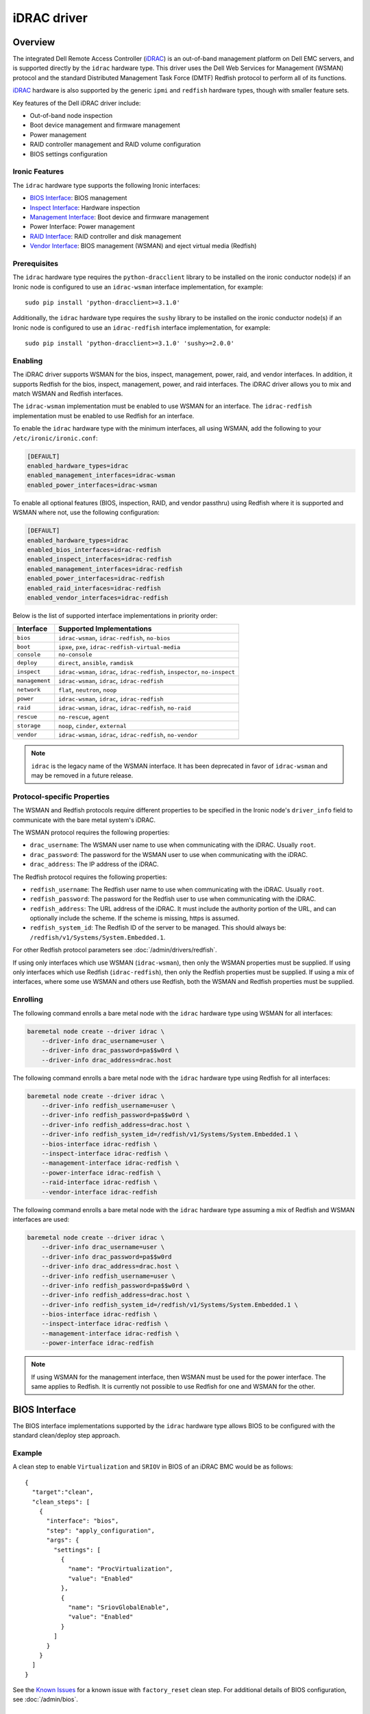 ============
iDRAC driver
============

Overview
========

The integrated Dell Remote Access Controller (iDRAC_) is an out-of-band
management platform on Dell EMC servers, and is supported directly by
the ``idrac`` hardware type. This driver uses the Dell Web Services for
Management (WSMAN) protocol and the standard Distributed Management Task
Force (DMTF) Redfish protocol to perform all of its functions.

iDRAC_ hardware is also supported by the generic ``ipmi`` and ``redfish``
hardware types, though with smaller feature sets.

Key features of the Dell iDRAC driver include:

* Out-of-band node inspection
* Boot device management and firmware management
* Power management
* RAID controller management and RAID volume configuration
* BIOS settings configuration

Ironic Features
---------------

The ``idrac`` hardware type supports the following Ironic interfaces:

* `BIOS Interface`_: BIOS management
* `Inspect Interface`_: Hardware inspection
* `Management Interface`_: Boot device and firmware management
* Power Interface: Power management
* `RAID Interface`_: RAID controller and disk management
* `Vendor Interface`_: BIOS management (WSMAN) and eject virtual media
  (Redfish)

Prerequisites
-------------

The ``idrac`` hardware type requires the ``python-dracclient`` library
to be installed on the ironic conductor node(s) if an Ironic node is
configured to use an ``idrac-wsman`` interface implementation, for example::

    sudo pip install 'python-dracclient>=3.1.0'

Additionally, the ``idrac`` hardware type requires the ``sushy`` library
to be installed on the ironic conductor node(s) if an Ironic node is
configured to use an ``idrac-redfish`` interface implementation, for example::

   sudo pip install 'python-dracclient>=3.1.0' 'sushy>=2.0.0'

Enabling
--------

The iDRAC driver supports WSMAN for the bios, inspect, management, power,
raid, and vendor interfaces. In addition, it supports Redfish for
the bios, inspect, management, power, and raid interfaces. The iDRAC driver
allows you to mix and match WSMAN and Redfish interfaces.

The ``idrac-wsman`` implementation must be enabled to use WSMAN for
an interface. The ``idrac-redfish`` implementation must be enabled
to use Redfish for an interface.

To enable the ``idrac`` hardware type with the minimum interfaces,
all using WSMAN, add the following to your ``/etc/ironic/ironic.conf``:

.. code-block:: ini

    [DEFAULT]
    enabled_hardware_types=idrac
    enabled_management_interfaces=idrac-wsman
    enabled_power_interfaces=idrac-wsman

To enable all optional features (BIOS, inspection, RAID, and vendor passthru)
using Redfish where it is supported and WSMAN where not, use the
following configuration:

.. code-block:: ini

    [DEFAULT]
    enabled_hardware_types=idrac
    enabled_bios_interfaces=idrac-redfish
    enabled_inspect_interfaces=idrac-redfish
    enabled_management_interfaces=idrac-redfish
    enabled_power_interfaces=idrac-redfish
    enabled_raid_interfaces=idrac-redfish
    enabled_vendor_interfaces=idrac-redfish

Below is the list of supported interface implementations in priority
order:

================     ===================================================
Interface            Supported Implementations
================     ===================================================
``bios``             ``idrac-wsman``, ``idrac-redfish``, ``no-bios``
``boot``             ``ipxe``, ``pxe``, ``idrac-redfish-virtual-media``
``console``          ``no-console``
``deploy``           ``direct``, ``ansible``, ``ramdisk``
``inspect``          ``idrac-wsman``, ``idrac``, ``idrac-redfish``,
                     ``inspector``, ``no-inspect``
``management``       ``idrac-wsman``, ``idrac``, ``idrac-redfish``
``network``          ``flat``, ``neutron``, ``noop``
``power``            ``idrac-wsman``, ``idrac``, ``idrac-redfish``
``raid``             ``idrac-wsman``, ``idrac``, ``idrac-redfish``, ``no-raid``
``rescue``           ``no-rescue``, ``agent``
``storage``          ``noop``, ``cinder``, ``external``
``vendor``           ``idrac-wsman``, ``idrac``, ``idrac-redfish``,
                     ``no-vendor``
================     ===================================================

.. NOTE::
   ``idrac`` is the legacy name of the WSMAN interface. It has been
   deprecated in favor of ``idrac-wsman`` and may be removed in a
   future release.

Protocol-specific Properties
----------------------------

The WSMAN and Redfish protocols require different properties to be specified
in the Ironic node's ``driver_info`` field to communicate with the bare
metal system's iDRAC.

The WSMAN protocol requires the following properties:

* ``drac_username``: The WSMAN user name to use when communicating
  with the iDRAC. Usually ``root``.
* ``drac_password``: The password for the WSMAN user to use when
  communicating with the iDRAC.
* ``drac_address``: The IP address of the iDRAC.

The Redfish protocol requires the following properties:

* ``redfish_username``: The Redfish user name to use when
  communicating with the iDRAC. Usually ``root``.
* ``redfish_password``: The password for the Redfish user to use
  when communicating with the iDRAC.
* ``redfish_address``: The URL address of the iDRAC. It must include the
  authority portion of the URL, and can optionally include the scheme. If
  the scheme is missing, https is assumed.
* ``redfish_system_id``: The Redfish ID of the server to be
  managed. This should always be: ``/redfish/v1/Systems/System.Embedded.1``.

For other Redfish protocol parameters see :doc:`/admin/drivers/redfish`.

If using only interfaces which use WSMAN (``idrac-wsman``), then only
the WSMAN properties must be supplied. If using only interfaces which
use Redfish (``idrac-redfish``), then only the Redfish properties must be
supplied. If using a mix of interfaces, where some use WSMAN and others
use Redfish, both the WSMAN and Redfish properties must be supplied.

Enrolling
---------

The following command enrolls a bare metal node with the ``idrac``
hardware type using WSMAN for all interfaces:

.. code-block:: bash

    baremetal node create --driver idrac \
        --driver-info drac_username=user \
        --driver-info drac_password=pa$$w0rd \
        --driver-info drac_address=drac.host

The following command enrolls a bare metal node with the ``idrac``
hardware type using Redfish for all interfaces:

.. code-block:: bash

    baremetal node create --driver idrac \
        --driver-info redfish_username=user \
        --driver-info redfish_password=pa$$w0rd \
        --driver-info redfish_address=drac.host \
        --driver-info redfish_system_id=/redfish/v1/Systems/System.Embedded.1 \
        --bios-interface idrac-redfish \
        --inspect-interface idrac-redfish \
        --management-interface idrac-redfish \
        --power-interface idrac-redfish \
        --raid-interface idrac-redfish \
        --vendor-interface idrac-redfish

The following command enrolls a bare metal node with the ``idrac``
hardware type assuming a mix of Redfish and WSMAN interfaces are used:

.. code-block:: bash

    baremetal node create --driver idrac \
        --driver-info drac_username=user \
        --driver-info drac_password=pa$$w0rd
        --driver-info drac_address=drac.host \
        --driver-info redfish_username=user \
        --driver-info redfish_password=pa$$w0rd \
        --driver-info redfish_address=drac.host \
        --driver-info redfish_system_id=/redfish/v1/Systems/System.Embedded.1 \
        --bios-interface idrac-redfish \
        --inspect-interface idrac-redfish \
        --management-interface idrac-redfish \
        --power-interface idrac-redfish

.. NOTE::
   If using WSMAN for the management interface, then WSMAN must be  used
   for the power interface. The same applies to Redfish. It is currently not
   possible to use Redfish for one and WSMAN for the other.

BIOS Interface
==============

The BIOS interface implementations supported by the ``idrac`` hardware type
allows BIOS to be configured with the standard clean/deploy step approach.

Example
-------
A clean step to enable ``Virtualization`` and ``SRIOV`` in BIOS of an iDRAC
BMC would be as follows::

  {
    "target":"clean",
    "clean_steps": [
      {
        "interface": "bios",
        "step": "apply_configuration",
        "args": {
          "settings": [
            {
              "name": "ProcVirtualization",
              "value": "Enabled"
            },
            {
              "name": "SriovGlobalEnable",
              "value": "Enabled"
            }
          ]
        }
      }
    ]
  }

See the `Known Issues`_ for a known issue with ``factory_reset`` clean step.
For additional details of BIOS configuration, see :doc:`/admin/bios`.

Inspect Interface
=================

The Dell iDRAC out-of-band inspection process catalogs all the same
attributes of the server as the IPMI driver. Unlike IPMI, it does this
without requiring the system to be rebooted, or even to be powered on.
Inspection is performed using the Dell WSMAN or Redfish protocol directly
without affecting the operation of the system being inspected.

The inspection discovers the following properties:

* ``cpu_arch``: cpu architecture
* ``cpus``: number of cpus
* ``local_gb``: disk size in gigabytes
* ``memory_mb``: memory size in megabytes

Extra capabilities:

* ``boot_mode``: UEFI or BIOS boot mode.
* ``pci_gpu_devices``: number of GPU devices connected to the bare metal.

It also creates baremetal ports for each NIC port detected in the system.
The ``idrac-wsman`` inspect interface discovers which NIC ports are
configured to PXE boot and sets ``pxe_enabled`` to ``True`` on those ports.
The ``idrac-redfish`` inspect interface does not currently set ``pxe_enabled``
on the ports. The user should ensure that ``pxe_enabled`` is set correctly on
the ports following inspection with the ``idrac-redfish`` inspect interface.

Management Interface
====================

The management interface for ``idrac-redfish`` supports:

* updating firmware on nodes using a manual cleaning step. See
  :doc:`/admin/drivers/redfish` for more information on firmware update
  support.
* updating system and getting its inventory using configuration molds. For more
  information see `Import and export configuration`_.


Import and export configuration
-------------------------------

The clean and deploy steps provided in this section allow to configure the
system and collect the system inventory using configuration mold files.

The introduction of this feature in the Wallaby release is experimental.

These steps are:

* ``export_configuration`` with the ``export_configuration_location`` input
  parameter to export the configuration from the existing system.
* ``import_configuration`` with the ``import_configuration_location`` input
  parameter to import the existing configuration mold into the system.
* ``import_export_configuration`` with the ``export_configuration_location``
  and ``import_configuration_location`` input parameters. This step combines
  the previous two steps into one step that first imports existing
  configuration mold into system, then exports the resulting configuration.

The input parameters provided include the URL where the configuration mold is
to be stored after the export, or the reference location for an import. For
more information on setting up storage and available options see
`Storage setup`_.

Configuration molds are JSON files that contain three top-level sections:
``bios``, ``raid`` and ``oem``. The following is an example of a configuration
mold:

.. code-block::

  {
    "bios": {
      "reset": false,
      "settings": [
        {
          "name": "ProcVirtualization",
          "value": "Enabled"
        },
        {
          "name": "MemTest",
          "value": "Disabled"
        }
      ]
    }
    "raid": {
      "create_nonroot_volumes": true,
      "create_root_volume": true,
      "delete_existing": false,
      "target_raid_config": {
        "logical_disks": [
          {
            "size_gb": 50,
            "raid_level": "1+0",
            "controller": "RAID.Integrated.1-1",
            "volume_name": "root_volume",
            "is_root_volume": true,
            "physical_disks": [
              "Disk.Bay.0:Encl.Int.0-1:RAID.Integrated.1-1",
              "Disk.Bay.1:Encl.Int.0-1:RAID.Integrated.1-1"
            ]
          },
          {
            "size_gb": 100,
            "raid_level": "5",
            "controller": "RAID.Integrated.1-1",
            "volume_name": "data_volume",
            "physical_disks": [
              "Disk.Bay.2:Encl.Int.0-1:RAID.Integrated.1-1",
              "Disk.Bay.3:Encl.Int.0-1:RAID.Integrated.1-1",
              "Disk.Bay.4:Encl.Int.0-1:RAID.Integrated.1-1"
            ]
          }
        ]
      }
    }
    "oem": {
      "interface": "idrac-redfish",
      "data": {
        "SystemConfiguration": {
          "Model": "PowerEdge R640",
          "ServiceTag": "8CY9Z99",
          "TimeStamp": "Fri Jun 26 08:43:15 2020",
          "Components": [
            {
              [...]
              "FQDD": "NIC.Slot.1-1-1",
              "Attributes": [
                {
                "Name": "BlnkLeds",
                "Value": "15",
                "Set On Import": "True",
                "Comment": "Read and Write"
                },
                {
                "Name": "VirtMacAddr",
                "Value": "00:00:00:00:00:00",
                "Set On Import": "False",
                "Comment": "Read and Write"
                },
                {
                "Name": "VirtualizationMode",
                "Value": "NONE",
                "Set On Import": "True",
                "Comment": "Read and Write"
                },
              [...]
              ]
            }
          ]
        }
    }
  }

Currently, the OEM section is the only section that is supported. The OEM
section uses the iDRAC Server Configuration Profile (SCP) and can be edited as
necessary if it complies with the SCP. For more information about SCP and its
capabilities, see SCP_Reference_Guide_.

To replicate the system configuration to that of a similar system, perform the
following steps:

#. Configure a golden, or one to many, system.
#. Use the ``export_configuration`` step to export the configuration to the
   wanted location.
#. Adjust the exported configuration mold for other systems to replicate. For
   example, remove sections that do not need to be replicated such as iDRAC
   connection settings. The configuration mold can be accessed directly from
   the storage location.
#. Import the selected configuration mold into the other systems using the
   ``import_configuration`` step.

It is not mandatory to use ``export_configuration`` step to create a
configuration mold. Upload the file to a designated storage location without
using Ironic if it has been created manually or by other means.

Storage setup
^^^^^^^^^^^^^

To start using these steps, configure the storage location. The settings can be
found in the ``[molds]`` section. Configure the storage type from the
``[molds]storage`` setting. Currently, ``swift``, which is enabled by default,
and ``http`` are supported.

In the setup input parameters, the complete HTTP URL is used. This requires
that the containers (for ``swift``) and the directories (for ``http``) are
created beforehand, and that read/write access is configured accordingly.

.. NOTE::
  Use of TLS is strongly advised.

This setup configuration allows a user to access these locations outside of
Ironic to list, create, update, and delete the configuration molds.

For more information see `Swift configuration`_ and `HTTP configuration`_.

Swift configuration
~~~~~~~~~~~~~~~~~~~

To use Swift with configuration molds,

#. Create the containers to be used for configuration mold storage.
#. For Ironic Swift user that is configured in the ``[swift]`` section add
   read/write access to these containers.

HTTP configuration
~~~~~~~~~~~~~~~~~~

To use HTTP server with configuration molds,

#. Enable HTTP PUT support.
#. Create the directory to be used for the configuration mold storage.
#. Configure read/write access for HTTP Basic access authentication and provide
   user credentials in ``[molds]user`` and ``[molds]password`` fields.

The HTTP web server does not support multitenancy and is intended to be used in
a stand-alone Ironic, or single-tenant OpenStack environment.

RAID Interface
==============

See :doc:`/admin/raid` for more information on Ironic RAID support.

RAID interface of ``redfish`` hardware type can be used on iDRAC systems.
Compared to ``redfish`` RAID interface, using ``idrac-redfish`` adds:

* Waiting for real-time operations to be available on RAID controllers. When
  using ``redfish`` this is not guaranteed and reboots might be intermittently
  required to complete,
* Converting non-RAID disks to RAID mode if there are any,
* Clearing foreign configuration, if any, after deleting virtual disks.

The following properties are supported by the iDRAC WSMAN and Redfish RAID
interface implementation:

.. NOTE::
  When using ``idrac-redfish`` for RAID interface iDRAC firmware greater than
  4.40.00.00 is required.

Mandatory properties
--------------------

* ``size_gb``: Size in gigabytes (integer) for the logical disk. Use ``MAX`` as
  ``size_gb`` if this logical disk is supposed to use the rest of the space available.
* ``raid_level``: RAID level for the logical disk. Valid values are
  ``0``, ``1``, ``5``, ``6``, ``1+0``, ``5+0`` and ``6+0``.

.. NOTE::
  ``JBOD`` and ``2`` are not supported, and will fail with reason: 'Cannot
  calculate spans for RAID level.'

Optional properties
-------------------

* ``is_root_volume``: Optional. Specifies whether this disk is a root volume.
  By default, this is ``False``.
* ``volume_name``: Optional. Name of the volume to be created. If this is not
  specified, it will be auto-generated.

Backing physical disk hints
---------------------------

See :doc:`/admin/raid` for more information on backing disk hints.

These are machine-independent information. The hints are specified for each
logical disk to help Ironic find the desired disks for RAID configuration.

* ``disk_type``
* ``interface_type``
* ``share_physical_disks``
* ``number_of_physical_disks``

Backing physical disks
----------------------

These are Dell RAID controller-specific values and must match the
names provided by the iDRAC.

* ``controller``: Mandatory. The name of the controller to use.
* ``physical_disks``: Optional. The names of the physical disks to use.

.. NOTE::
  ``physical_disks`` is a mandatory parameter if the property ``size_gb`` is set to ``MAX``.

Examples
--------

Creation of RAID ``1+0`` logical disk with six disks on one controller:

.. code-block:: json

  { "logical_disks":
    [ { "controller": "RAID.Integrated.1-1",
        "is_root_volume": "True",
        "physical_disks": [
          "Disk.Bay.0:Enclosure.Internal.0-1:RAID.Integrated.1-1",
          "Disk.Bay.1:Enclosure.Internal.0-1:RAID.Integrated.1-1",
          "Disk.Bay.2:Enclosure.Internal.0-1:RAID.Integrated.1-1",
          "Disk.Bay.3:Enclosure.Internal.0-1:RAID.Integrated.1-1",
          "Disk.Bay.4:Enclosure.Internal.0-1:RAID.Integrated.1-1",
          "Disk.Bay.5:Enclosure.Internal.0-1:RAID.Integrated.1-1"],
        "raid_level": "1+0",
        "size_gb": "MAX"}]}


Manual RAID Invocation
----------------------

The following command can be used to delete any existing RAID configuration.
It deletes all virtual disks/RAID volumes, unassigns all global and dedicated
hot spare physical disks, and clears foreign configuration:

.. code-block:: bash

  baremetal node clean --clean-steps \
    '[{"interface": "raid", "step": "delete_configuration"}]' ${node_uuid}


The following command shows an example of how to set the target RAID
configuration:

.. code-block:: bash

  baremetal node set --target-raid-config '{ "logical_disks":
    [ { "controller": "RAID.Integrated.1-1",
        "is_root_volume": true,
        "physical_disks": [
          "Disk.Bay.0:Enclosure.Internal.0-1:RAID.Integrated.1-1",
          "Disk.Bay.1:Enclosure.Internal.0-1:RAID.Integrated.1-1"],
        "raid_level": "0",
        "size_gb": "MAX"}]}' ${node_uuid}


The following command can be used to create a RAID configuration:

.. code-block:: bash

  baremetal node clean --clean-steps \
    '[{"interface": "raid", "step": "create_configuration"}]' <node>


When the physical disk names or controller names are not known, the
following Python code example shows how the ``python-dracclient`` can
be used to fetch the information directly from the Dell bare metal:

.. code-block:: python

  import dracclient.client


  client = dracclient.client.DRACClient(
      host="192.168.1.1",
      username="root",
      password="calvin")
  controllers = client.list_raid_controllers()
  print(controllers)

  physical_disks = client.list_physical_disks()
  print(physical_disks)

Or using ``sushy`` with Redfish:

.. code-block:: python

  import sushy


  client = sushy.Sushy('https://192.168.1.1', username='root', password='calvin', verify=False)
  for s in client.get_system_collection().get_members():
    print("System: %(id)s" % {'id': s.identity})
    for c in system1.storage.get_members():
        print("\tController: %(id)s" % {'id': c.identity})
        for d in c.drives:
          print("\t\tDrive: %(id)s" % {'id': d.identity})

Vendor Interface
================

idrac-wsman
-----------

Dell iDRAC BIOS management is available through the Ironic WSMAN vendor
passthru interface.

========================  ============   ======================================
Method Name               HTTP Method    Description
========================  ============   ======================================
``abandon_bios_config``   ``DELETE``     Abandon a BIOS configuration job.
``commit_bios_config``    ``POST``       Commit a BIOS configuration job
                                         submitted through ``set_bios_config``.
                                         Required argument: ``reboot`` -
                                         indicates whether a reboot job
                                         should be automatically created
                                         with the config job. Returns a
                                         dictionary containing the ``job_id``
                                         key with the ID of the newly created
                                         config job, and the
                                         ``reboot_required`` key indicating
                                         whether the node needs to be rebooted
                                         to execute the config job.
``get_bios_config``       ``GET``        Returns a dictionary containing the
                                         node's BIOS settings.
``list_unfinished_jobs``  ``GET``        Returns a dictionary containing
                                         the key ``unfinished_jobs``; its value
                                         is a list of dictionaries. Each
                                         dictionary represents an unfinished
                                         config job object.
``set_bios_config``       ``POST``       Change the BIOS configuration on
                                         a node. Required argument: a
                                         dictionary of {``AttributeName``:
                                         ``NewValue``}. Returns a dictionary
                                         containing the ``is_commit_required``
                                         key indicating whether
                                         ``commit_bios_config`` needs to be
                                         called to apply the changes and the
                                         ``is_reboot_required`` value
                                         indicating whether the server must
                                         also be rebooted. Possible values are
                                         ``true`` and ``false``.
========================  ============   ======================================


Examples
^^^^^^^^

Get BIOS Config
~~~~~~~~~~~~~~~

.. code-block:: bash

  baremetal node passthru call --http-method GET <node> get_bios_config

Snippet of output showing virtualization enabled:

.. code-block:: json

  {"ProcVirtualization": {
        "current_value": "Enabled",
        "instance_id": "BIOS.Setup.1-1:ProcVirtualization",
        "name": "ProcVirtualization",
        "pending_value": null,
        "possible_values": [
            "Enabled",
            "Disabled"],
        "read_only": false }}

There are a number of items to note from the above snippet:

* ``name``: this is the name to use in a call to ``set_bios_config``.
* ``current_value``: the current state of the setting.
* ``pending_value``: if the value has been set, but not yet committed,
  the new value is shown here. The change can either be committed or
  abandoned.
* ``possible_values``: shows a list of valid values which can be used
  in a call to ``set_bios_config``.
* ``read_only``: indicates if the value is capable of being changed.

Set BIOS Config
~~~~~~~~~~~~~~~

.. code-block:: bash

  baremetal node passthru call <node> set_bios_config --arg "name=value"


Walkthrough of perfoming a BIOS configuration change:

The following section demonstrates how to change BIOS configuration settings,
detect that a commit and reboot are required, and act on them accordingly. The
two properties that are being changed are:

* Enable virtualization technology of the processor
* Globally enable SR-IOV

.. code-block:: bash

  baremetal node passthru call <node> set_bios_config \
    --arg "ProcVirtualization=Enabled" \
    --arg "SriovGlobalEnable=Enabled"

This returns a dictionary indicating what actions are required next:

.. code-block:: json

  {
    "is_reboot_required": true,
    "is_commit_required": true
  }


Commit BIOS Changes
~~~~~~~~~~~~~~~~~~~

The next step is to commit the pending change to the BIOS. Note that in this
example, the ``reboot`` argument is set to ``true``. The response indicates
that a reboot is no longer required as it has been scheduled automatically
by the ``commit_bios_config`` call. If the reboot argument is not supplied,
the job is still created, however it remains in the ``scheduled`` state
until a reboot is performed. The reboot can be initiated through the
Ironic power API.

.. code-block:: bash

  baremetal node passthru call <node> commit_bios_config \
    --arg "reboot=true"

.. code-block:: json

  {
    "job_id": "JID_499377293428",
    "reboot_required": false
  }

The state of any executing job can be queried:

.. code-block:: bash

  baremetal node passthru call --http-method GET <node> list_unfinished_jobs


.. code-block:: json

  {"unfinished_jobs":
      [{"status": "Scheduled",
        "name": "ConfigBIOS:BIOS.Setup.1-1",
        "until_time": "TIME_NA",
        "start_time": "TIME_NOW",
        "message": "Task successfully scheduled.",
        "percent_complete": "0",
        "id": "JID_499377293428"}]}


Abandon BIOS Changes
~~~~~~~~~~~~~~~~~~~~

Instead of committing, a pending change can be abandoned:

.. code-block:: bash

  baremetal node passthru call --http-method DELETE <node> abandon_bios_config

The abandon command does not provide a response body.


Change Boot Mode
^^^^^^^^^^^^^^^^

The boot mode of the iDRAC can be changed to:

* BIOS - Also called legacy or traditional boot mode. The BIOS initializes the
  system’s processors, memory, bus controllers, and I/O devices. After
  initialization is complete, the BIOS passes control to operating system (OS)
  software. The OS loader uses basic services provided by the system BIOS to
  locate and load OS modules into system memory. After booting the system, the
  BIOS and embedded management controllers execute system management
  algorithms, which monitor and optimize the condition of the underlying
  hardware. BIOS configuration settings enable fine-tuning of the
  performance, power management, and reliability features of the system.
* UEFI - The Unified Extensible Firmware Interface does not change the
  traditional purposes of the system BIOS. To a large extent, a UEFI-compliant
  BIOS performs the same initialization, boot, configuration, and management
  tasks as a traditional BIOS. However, UEFI does change the interfaces and
  data structures the BIOS uses to interact with I/O device firmware and
  operating system software. The primary intent of UEFI is to eliminate
  shortcomings in the traditional BIOS environment, enabling system firmware to
  continue scaling with industry trends.

The UEFI boot mode offers:

* Improved partitioning scheme for boot media
* Support for media larger than 2 TB
* Redundant partition tables
* Flexible handoff from BIOS to OS
* Consolidated firmware user interface
* Enhanced resource allocation for boot device firmware

The boot mode can be changed via the WSMAN vendor passthru interface as
follows:

.. code-block:: bash

  baremetal node passthru call <node> set_bios_config \
    --arg "BootMode=Uefi"

  baremetal node passthru call <node> commit_bios_config \
    --arg "reboot=true"

.. code-block:: bash

  baremetal node passthru call <node> set_bios_config \
    --arg "BootMode=Bios"

  baremetal node passthru call <node> commit_bios_config \
    --arg "reboot=true"

idrac-redfish
-------------

Through the ``idrac-redfish`` vendor passthru interface these methods are
available:

================  ============   ==============================================
Method Name       HTTP Method    Description
================  ============   ==============================================
``eject_media``   ``POST``       Eject a virtual media device. If no device is
                                 provided then all attached devices will be
                                 ejected. Optional argument: ``boot_device`` -
                                 the boot device to eject, either, ``cd``,
                                 ``dvd``, ``usb`` or ``floppy``.
================  ============   ==============================================

Known Issues
============

Nodes go into maintenance mode
------------------------------

After some period of time, nodes managed by the ``idrac`` hardware type may go
into maintenance mode in Ironic. This issue can be worked around by changing
the Ironic power state poll interval to 70 seconds. See
``[conductor]sync_power_state_interval`` in ``/etc/ironic/ironic.conf``.

PXE reset with "factory_reset" BIOS clean step
----------------------------------------------

When using the ``UEFI boot mode``` with non-default PXE interface, the factory
reset can cause the PXE interface to be reset to default, which doesn't allow
the server to PXE boot for any further operations. This can cause a
``clean_failed`` state on the node or ``deploy_failed`` if you attempt to
deploy a node after this step. For now, the only solution is for the operator
to manually restore the PXE settings of the server for it to PXE boot again,
properly.
The problem is caused by the fact that with the ``UEFI boot mode``, the
``idrac`` uses BIOS settings to manage PXE configuration. This is not the case
with the ``BIOS boot mode`` where the PXE configuration is handled as a
configuration job on the integrated NIC itself, independently of the BIOS
settings.

.. _Ironic_RAID: https://docs.openstack.org/ironic/latest/admin/raid.html
.. _iDRAC: https://www.dell.com/idracmanuals

WSMAN vendor passthru timeout
-----------------------------

When iDRAC is not ready and executing WSMAN vendor passthru commands, they take
more time as waiting for iDRAC to become ready again and then time out,
for example:

.. code-block:: bash

  baremetal node passthru call --http-method GET \
    aed58dca-1b25-409a-a32f-3a817d59e1e0 list_unfinished_jobs
  Timed out waiting for a reply to message ID 547ce7995342418c99ef1ea4a0054572 (HTTP 500)

To avoid this need to increase timeout for messaging in ``/etc/ironic/ironic.conf``
and restart Ironic API service.

.. code-block:: ini

  [DEFAULT]
  rpc_response_timeout = 600

Timeout when powering off
-------------------------

Some servers might be slow when soft powering off and time out. The default retry count
is 6, resulting in 30 seconds timeout (the default retry interval set by
``post_deploy_get_power_state_retry_interval`` is 5 seconds).
To resolve this issue, increase the timeout to 90 seconds by setting the retry count to
18 as follows:

.. code-block:: ini

    [agent]
    post_deploy_get_power_state_retries = 18

Unable to mount remote share with iDRAC firmware before 4.40.40.00
------------------------------------------------------------------

When using iDRAC firmware 4.40.00.00 and consecutive versions before 4.40.40.00
with virtual media boot and new Virtual Console plug-in type eHTML5, there is
an error: "Unable to mount remote share". This is a known issue that is fixed
in 4.40.40.00 iDRAC firmware release. If cannot upgrade, then adjust settings
in iDRAC to use plug-in type HTML5. In iDRAC web UI go to Configuration ->
Virtual Console and select Plug-in Type to HTML5.

During upgrade to 4.40.00.00 or newer iDRAC firmware eHTML5 is automatically
selected if default plug-in type has been used and never changed. Systems that
have plug-in type changed will keep selected plug-in type after iDRAC firmware
upgrade.

.. _SCP_Reference_Guide: http://downloads.dell.com/manuals/common/dellemc-server-config-profile-refguide.pdf
